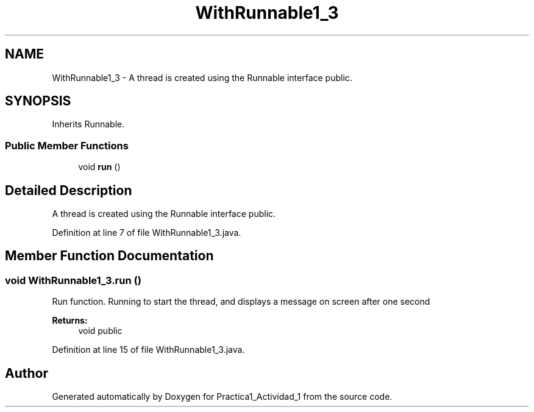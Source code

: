 .TH "WithRunnable1_3" 3 "Tue Feb 23 2016" "Practica1_Actividad_1" \" -*- nroff -*-
.ad l
.nh
.SH NAME
WithRunnable1_3 \- A thread is created using the Runnable interface  public\&.  

.SH SYNOPSIS
.br
.PP
.PP
Inherits Runnable\&.
.SS "Public Member Functions"

.in +1c
.ti -1c
.RI "void \fBrun\fP ()"
.br
.in -1c
.SH "Detailed Description"
.PP 
A thread is created using the Runnable interface  public\&. 
.PP
Definition at line 7 of file WithRunnable1_3\&.java\&.
.SH "Member Function Documentation"
.PP 
.SS "void WithRunnable1_3\&.run ()"
Run function\&. Running to start the thread, and displays a message on screen after one second 
.PP
\fBReturns:\fP
.RS 4
void  public 
.RE
.PP

.PP
Definition at line 15 of file WithRunnable1_3\&.java\&.

.SH "Author"
.PP 
Generated automatically by Doxygen for Practica1_Actividad_1 from the source code\&.
